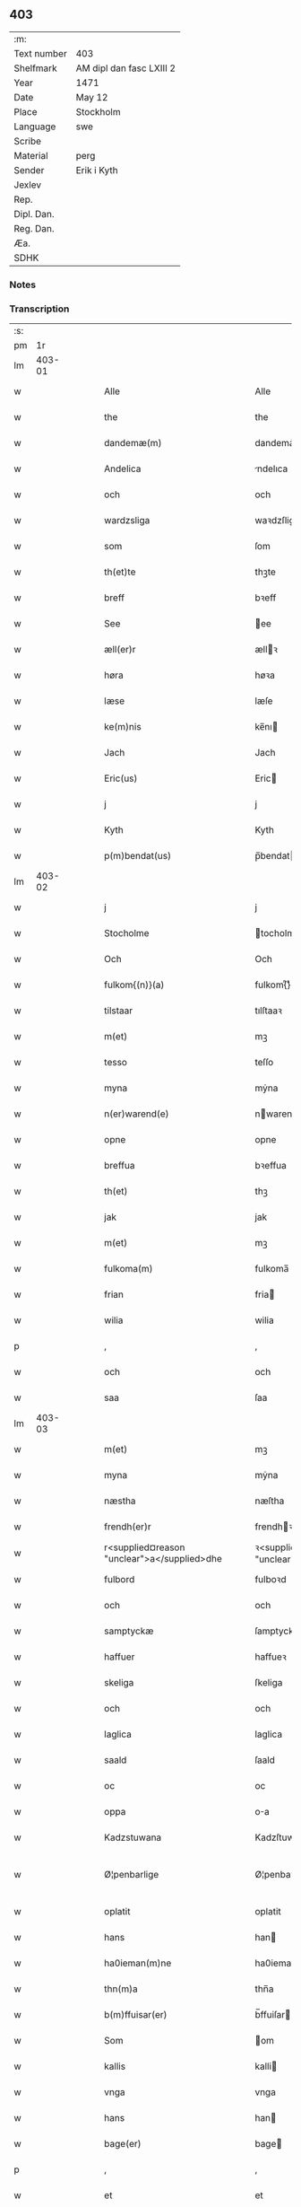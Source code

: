 ** 403
| :m:         |                          |
| Text number | 403                      |
| Shelfmark   | AM dipl dan fasc LXIII 2 |
| Year        | 1471                     |
| Date        | May 12                   |
| Place       | Stockholm                |
| Language    | swe                      |
| Scribe      |                          |
| Material    | perg                     |
| Sender      | Erik i Kyth              |
| Jexlev      |                          |
| Rep.        |                          |
| Dipl. Dan.  |                          |
| Reg. Dan.   |                          |
| Æa.         |                          |
| SDHK        |                          |

*** Notes


*** Transcription
| :s: |        |   |   |   |   |                                                      |                                                      |   |   |   |   |     |   |   |    |               |
| pm  |     1r |   |   |   |   |                                                      |                                                      |   |   |   |   |     |   |   |    |               |
| lm  | 403-01 |   |   |   |   |                                                      |                                                      |   |   |   |   |     |   |   |    |               |
| w   |        |   |   |   |   | Alle                                                 | Alle                                                 |   |   |   |   | swe |   |   |    |        403-01 |
| w   |        |   |   |   |   | the                                                  | the                                                  |   |   |   |   | swe |   |   |    |        403-01 |
| w   |        |   |   |   |   | dandemæ(m)                                           | dandemæ̅                                              |   |   |   |   | swe |   |   |    |        403-01 |
| w   |        |   |   |   |   | Andelica                                             | ndelıca                                             |   |   |   |   | swe |   |   |    |        403-01 |
| w   |        |   |   |   |   | och                                                  | och                                                  |   |   |   |   | swe |   |   |    |        403-01 |
| w   |        |   |   |   |   | wardzsliga                                           | waꝛdzſliga                                           |   |   |   |   | swe |   |   |    |        403-01 |
| w   |        |   |   |   |   | som                                                  | ſom                                                  |   |   |   |   | swe |   |   |    |        403-01 |
| w   |        |   |   |   |   | th(et)te                                             | thꝫte                                                |   |   |   |   | swe |   |   |    |        403-01 |
| w   |        |   |   |   |   | breff                                                | bꝛeff                                                |   |   |   |   | swe |   |   |    |        403-01 |
| w   |        |   |   |   |   | See                                                  | ee                                                  |   |   |   |   | swe |   |   |    |        403-01 |
| w   |        |   |   |   |   | æll(er)r                                             | ællꝛ                                                |   |   |   |   | swe |   |   |    |        403-01 |
| w   |        |   |   |   |   | høra                                                 | høꝛa                                                 |   |   |   |   | swe |   |   |    |        403-01 |
| w   |        |   |   |   |   | læse                                                 | læſe                                                 |   |   |   |   | swe |   |   |    |        403-01 |
| w   |        |   |   |   |   | ke(m)nis                                             | ke̅nı                                                |   |   |   |   | swe |   |   |    |        403-01 |
| w   |        |   |   |   |   | Jach                                                 | Jach                                                 |   |   |   |   | swe |   |   |    |        403-01 |
| w   |        |   |   |   |   | Eric(us)                                             | Eric                                                |   |   |   |   | swe |   |   |    |        403-01 |
| w   |        |   |   |   |   | j                                                    | j                                                    |   |   |   |   | swe |   |   |    |        403-01 |
| w   |        |   |   |   |   | Kyth                                                 | Kyth                                                 |   |   |   |   | swe |   |   |    |        403-01 |
| w   |        |   |   |   |   | p(m)bendat(us)                                       | p̅bendat                                             |   |   |   |   | swe |   |   |    |        403-01 |
| lm  | 403-02 |   |   |   |   |                                                      |                                                      |   |   |   |   |     |   |   |    |               |
| w   |        |   |   |   |   | j                                                    | j                                                    |   |   |   |   | swe |   |   |    |        403-02 |
| w   |        |   |   |   |   | Stocholme                                            | tocholme                                            |   |   |   |   | swe |   |   |    |        403-02 |
| w   |        |   |   |   |   | Och                                                  | Och                                                  |   |   |   |   | swe |   |   |    |        403-02 |
| w   |        |   |   |   |   | fulkom{(n)}(a)                                       | fulkom{ᷠ}ͣ                                             |   |   |   |   | swe |   |   |    |        403-02 |
| w   |        |   |   |   |   | tilstaar                                             | tılſtaaꝛ                                             |   |   |   |   | swe |   |   |    |        403-02 |
| w   |        |   |   |   |   | m(et)                                                | mꝫ                                                   |   |   |   |   | swe |   |   |    |        403-02 |
| w   |        |   |   |   |   | tesso                                                | teſſo                                                |   |   |   |   | swe |   |   |    |        403-02 |
| w   |        |   |   |   |   | myna                                                 | mẏna                                                 |   |   |   |   | swe |   |   |    |        403-02 |
| w   |        |   |   |   |   | n(er)warend(e)                                       | nwaren                                             |   |   |   |   | swe |   |   |    |        403-02 |
| w   |        |   |   |   |   | opne                                                 | opne                                                 |   |   |   |   | swe |   |   |    |        403-02 |
| w   |        |   |   |   |   | breffua                                              | bꝛeffua                                              |   |   |   |   | swe |   |   |    |        403-02 |
| w   |        |   |   |   |   | th(et)                                               | thꝫ                                                  |   |   |   |   | swe |   |   |    |        403-02 |
| w   |        |   |   |   |   | jak                                                  | jak                                                  |   |   |   |   | swe |   |   |    |        403-02 |
| w   |        |   |   |   |   | m(et)                                                | mꝫ                                                   |   |   |   |   | swe |   |   |    |        403-02 |
| w   |        |   |   |   |   | fulkoma(m)                                           | fulkoma̅                                              |   |   |   |   | swe |   |   |    |        403-02 |
| w   |        |   |   |   |   | frian                                                | fria                                                |   |   |   |   | swe |   |   |    |        403-02 |
| w   |        |   |   |   |   | wilia                                                | wilia                                                |   |   |   |   | swe |   |   |    |        403-02 |
| p   |        |   |   |   |   | ,                                                    | ,                                                    |   |   |   |   | swe |   |   |    |        403-02 |
| w   |        |   |   |   |   | och                                                  | och                                                  |   |   |   |   | swe |   |   |    |        403-02 |
| w   |        |   |   |   |   | saa                                                  | ſaa                                                  |   |   |   |   | swe |   |   |    |        403-02 |
| lm  | 403-03 |   |   |   |   |                                                      |                                                      |   |   |   |   |     |   |   |    |               |
| w   |        |   |   |   |   | m(et)                                                | mꝫ                                                   |   |   |   |   | swe |   |   |    |        403-03 |
| w   |        |   |   |   |   | myna                                                 | mẏna                                                 |   |   |   |   | swe |   |   |    |        403-03 |
| w   |        |   |   |   |   | næstha                                               | næſtha                                               |   |   |   |   | swe |   |   |    |        403-03 |
| w   |        |   |   |   |   | frendh(er)r                                          | frendhꝛ                                             |   |   |   |   | swe |   |   |    |        403-03 |
| w   |        |   |   |   |   | r<supplied¤reason "unclear">a</supplied>dhe          | ꝛ<supplied¤reason "unclear">a</supplied>dhe          |   |   |   |   | swe |   |   |    |        403-03 |
| w   |        |   |   |   |   | fulbord                                              | fulboꝛd                                              |   |   |   |   | swe |   |   |    |        403-03 |
| w   |        |   |   |   |   | och                                                  | och                                                  |   |   |   |   | swe |   |   |    |        403-03 |
| w   |        |   |   |   |   | samptyckæ                                            | ſamptyckæ                                            |   |   |   |   | swe |   |   |    |        403-03 |
| w   |        |   |   |   |   | haffuer                                              | haffueꝛ                                              |   |   |   |   | swe |   |   |    |        403-03 |
| w   |        |   |   |   |   | skeliga                                              | ſkeliga                                              |   |   |   |   | swe |   |   |    |        403-03 |
| w   |        |   |   |   |   | och                                                  | och                                                  |   |   |   |   | swe |   |   |    |        403-03 |
| w   |        |   |   |   |   | laglica                                              | laglica                                              |   |   |   |   | swe |   |   |    |        403-03 |
| w   |        |   |   |   |   | saald                                                | ſaald                                                |   |   |   |   | swe |   |   |    |        403-03 |
| w   |        |   |   |   |   | oc                                                   | oc                                                   |   |   |   |   | swe |   |   |    |        403-03 |
| w   |        |   |   |   |   | oppa                                                 | oa                                                  |   |   |   |   | swe |   |   |    |        403-03 |
| w   |        |   |   |   |   | Kadzstuwana                                          | Kadzſtuwana                                          |   |   |   |   | swe |   |   |    |        403-03 |
| w   |        |   |   |   |   | Ø¦penbarlige                                         | Ø¦penbaꝛlige                                         |   |   |   |   | swe |   |   |    | 403-03—403-04 |
| w   |        |   |   |   |   | oplatit                                              | oplatit                                              |   |   |   |   | swe |   |   |    |        403-04 |
| w   |        |   |   |   |   | hans                                                 | han                                                 |   |   |   |   | swe |   |   |    |        403-04 |
| w   |        |   |   |   |   | ha0ieman(m)ne                                        | ha0ieman̅ne                                           |   |   |   |   | swe |   |   |    |        403-04 |
| w   |        |   |   |   |   | thn(m)a                                              | thn̅a                                                 |   |   |   |   | swe |   |   |    |        403-04 |
| w   |        |   |   |   |   | b(m)ffuisar(er)                                      | b̅ffuiſar                                            |   |   |   |   | swe |   |   |    |        403-04 |
| w   |        |   |   |   |   | Som                                                  | om                                                  |   |   |   |   | swe |   |   |    |        403-04 |
| w   |        |   |   |   |   | kallis                                               | kalli                                               |   |   |   |   | swe |   |   |    |        403-04 |
| w   |        |   |   |   |   | vnga                                                 | vnga                                                 |   |   |   |   | swe |   |   |    |        403-04 |
| w   |        |   |   |   |   | hans                                                 | han                                                 |   |   |   |   | swe |   |   |    |        403-04 |
| w   |        |   |   |   |   | bage(er)                                             | bage                                                |   |   |   |   | swe |   |   |    |        403-04 |
| p   |        |   |   |   |   | ,                                                    | ,                                                    |   |   |   |   | swe |   |   |    |        403-04 |
| w   |        |   |   |   |   | et                                                   | et                                                   |   |   |   |   | swe |   |   |    |        403-04 |
| w   |        |   |   |   |   | mit                                                  | mit                                                  |   |   |   |   | swe |   |   |    |        403-04 |
| w   |        |   |   |   |   | stenhus                                              | ſtenhu                                              |   |   |   |   | swe |   |   |    |        403-04 |
| w   |        |   |   |   |   | m(et)                                                | mꝫ                                                   |   |   |   |   | swe |   |   |    |        403-04 |
| w   |        |   |   |   |   | twa                                                  | twa                                                  |   |   |   |   | swe |   |   |    |        403-04 |
| w   |        |   |   |   |   | kellare                                              | kellaꝛe                                              |   |   |   |   | swe |   |   |    |        403-04 |
| lm  | 403-05 |   |   |   |   |                                                      |                                                      |   |   |   |   |     |   |   |    |               |
| w   |        |   |   |   |   | th(er)r                                              | thꝛ                                                 |   |   |   |   | swe |   |   |    |        403-05 |
| w   |        |   |   |   |   | opvndh(er)r                                          | opvndhꝛ                                             |   |   |   |   | swe |   |   |    |        403-05 |
| w   |        |   |   |   |   | moch                                                 | moch                                                 |   |   |   |   | swe |   |   |    |        403-05 |
| w   |        |   |   |   |   | ena                                                  | ena                                                  |   |   |   |   | swe |   |   |    |        403-05 |
| w   |        |   |   |   |   | gadebodh                                             | gadebodh                                             |   |   |   |   | swe |   |   |    |        403-05 |
| w   |        |   |   |   |   | wedh                                                 | wedh                                                 |   |   |   |   | swe |   |   |    |        403-05 |
| w   |        |   |   |   |   | gawona                                               | gawona                                               |   |   |   |   | swe |   |   |    |        403-05 |
| p   |        |   |   |   |   | .                                                    | .                                                    |   |   |   |   | swe |   |   |    |        403-05 |
| w   |        |   |   |   |   | oc                                                   | oc                                                   |   |   |   |   | swe |   |   |    |        403-05 |
| w   |        |   |   |   |   | ena                                                  | ena                                                  |   |   |   |   | swe |   |   |    |        403-05 |
| w   |        |   |   |   |   | boodh                                                | boodh                                                |   |   |   |   | swe |   |   |    |        403-05 |
| w   |        |   |   |   |   | nidh(er)r                                            | nidhꝛ                                               |   |   |   |   | swe |   |   |    |        403-05 |
| w   |        |   |   |   |   | i                                                    | i                                                    |   |   |   |   | swe |   |   |    |        403-05 |
| w   |        |   |   |   |   | grendan                                              | grenda                                              |   |   |   |   | swe |   |   |    |        403-05 |
| p   |        |   |   |   |   | .                                                    | .                                                    |   |   |   |   | swe |   |   |    |        403-05 |
| w   |        |   |   |   |   | oc                                                   | oc                                                   |   |   |   |   | swe |   |   |    |        403-05 |
| w   |        |   |   |   |   | th(er)r                                              | thꝛ                                                 |   |   |   |   | swe |   |   |    |        403-05 |
| w   |        |   |   |   |   | m(et)                                                | mꝫ                                                   |   |   |   |   | swe |   |   |    |        403-05 |
| w   |        |   |   |   |   | walfftit                                             | walfftit                                             |   |   |   |   | swe |   |   |    |        403-05 |
| w   |        |   |   |   |   | offuar                                               | offuaꝛ                                               |   |   |   |   | swe |   |   |    |        403-05 |
| w   |        |   |   |   |   | grendan                                              | grenda                                              |   |   |   |   | swe |   |   |    |        403-05 |
| w   |        |   |   |   |   | gaar                                                 | gaaꝛ                                                 |   |   |   |   | swe |   |   |    |        403-05 |
| lm  | 403-06 |   |   |   |   |                                                      |                                                      |   |   |   |   |     |   |   |    |               |
| w   |        |   |   |   |   | th(et)e                                              | thꝫe                                                 |   |   |   |   | swe |   |   |    |        403-06 |
| w   |        |   |   |   |   | alt                                                  | alt                                                  |   |   |   |   | swe |   |   |    |        403-06 |
| w   |        |   |   |   |   | sam(m)e                                              | ſam̅e                                                 |   |   |   |   | swe |   |   |    |        403-06 |
| w   |        |   |   |   |   | m(et)                                                | mꝫ                                                   |   |   |   |   | swe |   |   |    |        403-06 |
| w   |        |   |   |   |   | lengdan                                              | lengda                                              |   |   |   |   | swe |   |   |    |        403-06 |
| w   |        |   |   |   |   | och                                                  | och                                                  |   |   |   |   | swe |   |   |    |        403-06 |
| w   |        |   |   |   |   | bredlægin                                            | bredlægi                                            |   |   |   |   | swe |   |   |    |        403-06 |
| w   |        |   |   |   |   | saa                                                  | ſaa                                                  |   |   |   |   | swe |   |   |    |        403-06 |
| w   |        |   |   |   |   | høght                                                | høght                                                |   |   |   |   | swe |   |   |    |        403-06 |
| w   |        |   |   |   |   | th(et)                                               | thꝫ                                                  |   |   |   |   | swe |   |   |    |        403-06 |
| w   |        |   |   |   |   | nw                                                   | nw                                                   |   |   |   |   | swe |   |   |    |        403-06 |
| w   |        |   |   |   |   | ær                                                   | æꝛ                                                   |   |   |   |   | swe |   |   |    |        403-06 |
| w   |        |   |   |   |   | vpniwr(t)                                            | vpnıwꝛͭ                                               |   |   |   |   | swe |   |   |    |        403-06 |
| w   |        |   |   |   |   | frij                                                 | frij                                                 |   |   |   |   | swe |   |   |    |        403-06 |
| w   |        |   |   |   |   | oc                                                   | oc                                                   |   |   |   |   | swe |   |   |    |        403-06 |
| w   |        |   |   |   |   | quit                                                 | quit                                                 |   |   |   |   | swe |   |   |    |        403-06 |
| w   |        |   |   |   |   | for                                                  | foꝛ                                                  |   |   |   |   | swe |   |   |    |        403-06 |
| w   |        |   |   |   |   | twohundrade                                          | twohundꝛade                                          |   |   |   |   | swe |   |   |    |        403-06 |
| w   |        |   |   |   |   | mark                                                 | maꝛk                                                 |   |   |   |   | swe |   |   |    |        403-06 |
| w   |        |   |   |   |   | reda                                                 | ꝛeda                                                 |   |   |   |   | swe |   |   |    |        403-06 |
| w   |        |   |   |   |   | pe¦ni(m)ga                                           | pe¦ni̅ga                                              |   |   |   |   | swe |   |   |    | 403-06—403-07 |
| w   |        |   |   |   |   | som                                                  | ſo                                                  |   |   |   |   | swe |   |   |    |        403-07 |
| w   |        |   |   |   |   | nw                                                   | nw                                                   |   |   |   |   | swe |   |   |    |        403-07 |
| w   |        |   |   |   |   | genga                                                | genga                                                |   |   |   |   | swe |   |   |    |        403-07 |
| w   |        |   |   |   |   | oc                                                   | oc                                                   |   |   |   |   | swe |   |   |    |        403-07 |
| w   |        |   |   |   |   | gæfft                                                | gæfft                                                |   |   |   |   | swe |   |   |    |        403-07 |
| w   |        |   |   |   |   | ær(er)                                               | æꝛ                                                  |   |   |   |   | swe |   |   |    |        403-07 |
| w   |        |   |   |   |   | offuar                                               | offuaꝛ                                               |   |   |   |   | swe |   |   |    |        403-07 |
| w   |        |   |   |   |   | alt                                                  | alt                                                  |   |   |   |   | swe |   |   |    |        403-07 |
| w   |        |   |   |   |   | vplandh                                              | vplandh                                              |   |   |   |   | swe |   |   |    |        403-07 |
| p   |        |   |   |   |   | ,                                                    | ,                                                    |   |   |   |   | swe |   |   |    |        403-07 |
| w   |        |   |   |   |   | huilka(m)                                            | huilka̅                                               |   |   |   |   | swe |   |   |    |        403-07 |
| w   |        |   |   |   |   | for(n)(a)                                            | foꝛᷠͣ                                                  |   |   |   |   | swe |   |   |    |        403-07 |
| w   |        |   |   |   |   | peni(m)ga                                            | peni̅ga                                               |   |   |   |   | swe |   |   |    |        403-07 |
| w   |        |   |   |   |   | saa(m)                                               | ſaa̅                                                  |   |   |   |   | swe |   |   |    |        403-07 |
| w   |        |   |   |   |   | jach                                                 | ȷach                                                 |   |   |   |   | swe |   |   |    |        403-07 |
| w   |        |   |   |   |   | for(d)(e)                                            | foꝛͩͤ                                                  |   |   |   |   | swe |   |   |    |        403-07 |
| w   |        |   |   |   |   | Eric(us)                                             | Eric                                                |   |   |   |   | swe |   |   |    |        403-07 |
| w   |        |   |   |   |   | ke(m)nis                                             | ke̅ni                                                |   |   |   |   | swe |   |   |    |        403-07 |
| w   |        |   |   |   |   | mik                                                  | mik                                                  |   |   |   |   | swe |   |   |    |        403-07 |
| w   |        |   |   |   |   | haffwa                                               | haffwa                                               |   |   |   |   | swe |   |   |    |        403-07 |
| lm  | 403-08 |   |   |   |   |                                                      |                                                      |   |   |   |   |     |   |   |    |               |
| w   |        |   |   |   |   | kærliga                                              | kæꝛlıga                                              |   |   |   |   | swe |   |   |    |        403-08 |
| w   |        |   |   |   |   | a(m)nam(et)                                          | a̅namꝫ                                                |   |   |   |   | swe |   |   |    |        403-08 |
| w   |        |   |   |   |   | vpburit                                              | vpburit                                              |   |   |   |   | swe |   |   |    |        403-08 |
| w   |        |   |   |   |   | och                                                  | och                                                  |   |   |   |   | swe |   |   |    |        403-08 |
| w   |        |   |   |   |   | vntfang(t)                                           | vntfangͭ                                              |   |   |   |   | swe |   |   |    |        403-08 |
| w   |        |   |   |   |   | alle                                                 | alle                                                 |   |   |   |   | swe |   |   |    |        403-08 |
| w   |        |   |   |   |   | redalica                                             | ꝛedalica                                             |   |   |   |   | swe |   |   |    |        403-08 |
| w   |        |   |   |   |   | vdj                                                  | vdj                                                  |   |   |   |   | swe |   |   |    |        403-08 |
| w   |        |   |   |   |   | ena                                                  | ena                                                  |   |   |   |   | swe |   |   |    |        403-08 |
| w   |        |   |   |   |   | fulla                                                | fulla                                                |   |   |   |   | swe |   |   |    |        403-08 |
| w   |        |   |   |   |   | su(m)ma                                              | ſu̅ma                                                 |   |   |   |   | swe |   |   |    |        403-08 |
| w   |        |   |   |   |   | till                                                 | tıll                                                 |   |   |   |   | swe |   |   |    |        403-08 |
| w   |        |   |   |   |   | fulla                                                | fulla                                                |   |   |   |   | swe |   |   | =  |        403-08 |
| w   |        |   |   |   |   | tall                                                 | tall                                                 |   |   |   |   | swe |   |   | == |        403-08 |
| w   |        |   |   |   |   | oc                                                   | oc                                                   |   |   |   |   | swe |   |   |    |        403-08 |
| w   |        |   |   |   |   | fulla                                                | fulla                                                |   |   |   |   | swe |   |   |    |        403-08 |
| w   |        |   |   |   |   | nøgia                                                | nøgia                                                |   |   |   |   | swe |   |   |    |        403-08 |
| w   |        |   |   |   |   | saa                                                  | ſaa                                                  |   |   |   |   | swe |   |   |    |        403-08 |
| w   |        |   |   |   |   | th(et)                                               | thꝫ                                                  |   |   |   |   | swe |   |   |    |        403-08 |
| w   |        |   |   |   |   | jak                                                  | jak                                                  |   |   |   |   | swe |   |   |    |        403-08 |
| lm  | 403-09 |   |   |   |   |                                                      |                                                      |   |   |   |   |     |   |   |    |               |
| w   |        |   |   |   |   | thackar                                              | thackaꝛ                                              |   |   |   |   | swe |   |   |    |        403-09 |
| w   |        |   |   |   |   | for(d)(e)                                            | foꝛͩͤ                                                  |   |   |   |   | swe |   |   |    |        403-09 |
| w   |        |   |   |   |   | vnge                                                 | vnge                                                 |   |   |   |   | swe |   |   |    |        403-09 |
| w   |        |   |   |   |   | hans                                                 | han                                                 |   |   |   |   | swe |   |   |    |        403-09 |
| w   |        |   |   |   |   | bake(er)e                                            | bakee                                               |   |   |   |   | swe |   |   |    |        403-09 |
| w   |        |   |   |   |   | for                                                  | foꝛ                                                  |   |   |   |   | swe |   |   |    |        403-09 |
| w   |        |   |   |   |   | goda                                                 | goda                                                 |   |   |   |   | swe |   |   |    |        403-09 |
| w   |        |   |   |   |   | betalinga                                            | betalinga                                            |   |   |   |   | swe |   |   |    |        403-09 |
| w   |        |   |   |   |   | Thy                                                  | Thy                                                  |   |   |   |   | swe |   |   |    |        403-09 |
| w   |        |   |   |   |   | affhendhar                                           | affhendhaꝛ                                           |   |   |   |   | swe |   |   |    |        403-09 |
| w   |        |   |   |   |   | jach                                                 | jach                                                 |   |   |   |   | swe |   |   |    |        403-09 |
| w   |        |   |   |   |   | mik                                                  | mik                                                  |   |   |   |   | swe |   |   |    |        403-09 |
| w   |        |   |   |   |   | oc                                                   | oc                                                   |   |   |   |   | swe |   |   |    |        403-09 |
| w   |        |   |   |   |   | myno(m)                                              | myno̅                                                 |   |   |   |   | swe |   |   |    |        403-09 |
| w   |        |   |   |   |   | arffu(m)o(m)                                         | aꝛffu̅o̅                                               |   |   |   |   | swe |   |   |    |        403-09 |
| w   |        |   |   |   |   | for(d)(e)                                            | foꝛͩͤ                                                  |   |   |   |   | swe |   |   |    |        403-09 |
| w   |        |   |   |   |   | stenhus                                              | ſtenhu                                              |   |   |   |   | swe |   |   |    |        403-09 |
| w   |        |   |   |   |   | saa                                                  | ſaa                                                  |   |   |   |   | swe |   |   |    |        403-09 |
| w   |        |   |   |   |   | høgt                                                 | høgt                                                 |   |   |   |   | swe |   |   |    |        403-09 |
| lm  | 403-10 |   |   |   |   |                                                      |                                                      |   |   |   |   |     |   |   |    |               |
| w   |        |   |   |   |   | th(et)                                               | thꝫ                                                  |   |   |   |   | swe |   |   |    |        403-10 |
| w   |        |   |   |   |   | nw                                                   | nw                                                   |   |   |   |   | swe |   |   |    |        403-10 |
| w   |        |   |   |   |   | ær                                                   | æꝛ                                                   |   |   |   |   | swe |   |   |    |        403-10 |
| w   |        |   |   |   |   | opmwr(t)                                             | opmwrͭ                                                |   |   |   |   | swe |   |   |    |        403-10 |
| p   |        |   |   |   |   | .                                                    | .                                                    |   |   |   |   | swe |   |   |    |        403-10 |
| w   |        |   |   |   |   | m(et)                                                | mꝫ                                                   |   |   |   |   | swe |   |   |    |        403-10 |
| w   |        |   |   |   |   | the                                                  | the                                                  |   |   |   |   | swe |   |   |    |        403-10 |
| w   |        |   |   |   |   | twa                                                  | twa                                                  |   |   |   |   | swe |   |   |    |        403-10 |
| w   |        |   |   |   |   | kellar(er)                                           | kellaꝛ                                              |   |   |   |   | swe |   |   |    |        403-10 |
| w   |        |   |   |   |   | oc                                                   | oc                                                   |   |   |   |   | swe |   |   |    |        403-10 |
| w   |        |   |   |   |   | twa                                                  | twa                                                  |   |   |   |   | swe |   |   |    |        403-10 |
| w   |        |   |   |   |   | bodh(er)r                                            | bodhꝛ                                               |   |   |   |   | swe |   |   |    |        403-10 |
| w   |        |   |   |   |   | oc                                                   | oc                                                   |   |   |   |   | swe |   |   |    |        403-10 |
| w   |        |   |   |   |   | m(et)                                                | mꝫ                                                   |   |   |   |   | swe |   |   |    |        403-10 |
| w   |        |   |   |   |   | walftet                                              | walftet                                              |   |   |   |   | swe |   |   |    |        403-10 |
| w   |        |   |   |   |   | offu(er)                                             | offu                                                |   |   |   |   | swe |   |   |    |        403-10 |
| w   |        |   |   |   |   | grenda(m)                                            | gꝛenda̅                                               |   |   |   |   | swe |   |   |    |        403-10 |
| w   |        |   |   |   |   | Och                                                  | Och                                                  |   |   |   |   | swe |   |   |    |        403-10 |
| w   |        |   |   |   |   | tilegnar                                             | tılegnaꝛ                                             |   |   |   |   | swe |   |   |    |        403-10 |
| w   |        |   |   |   |   | th(et)(ra)                                           | thꝫᷓ                                                  |   |   |   |   | swe |   |   |    |        403-10 |
| w   |        |   |   |   |   | alt                                                  | alt                                                  |   |   |   |   | swe |   |   |    |        403-10 |
| w   |        |   |   |   |   | sam(m)e                                              | ſam̅e                                                 |   |   |   |   | swe |   |   |    |        403-10 |
| w   |        |   |   |   |   | for(d)(e)                                            | foꝛͩͤ                                                  |   |   |   |   | swe |   |   |    |        403-10 |
| w   |        |   |   |   |   | Vn¦ga                                                | Vn¦ga                                                |   |   |   |   | swe |   |   |    | 403-10—403-11 |
| w   |        |   |   |   |   | hans                                                 | han                                                 |   |   |   |   | swe |   |   |    |        403-11 |
| w   |        |   |   |   |   | bager(er)                                            | bageꝛ                                               |   |   |   |   | swe |   |   |    |        403-11 |
| w   |        |   |   |   |   | oc                                                   | oc                                                   |   |   |   |   | swe |   |   |    |        403-11 |
| w   |        |   |   |   |   | hans                                                 | han                                                 |   |   |   |   | swe |   |   |    |        403-11 |
| w   |        |   |   |   |   | arffuo(m)                                            | aꝛffuo̅                                               |   |   |   |   | swe |   |   |    |        403-11 |
| w   |        |   |   |   |   | frij                                                 | frij                                                 |   |   |   |   | swe |   |   |    |        403-11 |
| w   |        |   |   |   |   | quit                                                 | quit                                                 |   |   |   |   | swe |   |   |    |        403-11 |
| w   |        |   |   |   |   | ohindrat                                             | ohindꝛat                                             |   |   |   |   | swe |   |   |    |        403-11 |
| w   |        |   |   |   |   | oc                                                   | oc                                                   |   |   |   |   | swe |   |   |    |        403-11 |
| w   |        |   |   |   |   | oquald                                               | oquald                                               |   |   |   |   | swe |   |   |    |        403-11 |
| w   |        |   |   |   |   | efft(er)                                             | efft                                                |   |   |   |   | swe |   |   |    |        403-11 |
| w   |        |   |   |   |   | thn(m)e                                              | thn̅e                                                 |   |   |   |   | swe |   |   |    |        403-11 |
| w   |        |   |   |   |   | dagh                                                 | dagh                                                 |   |   |   |   | swe |   |   |    |        403-11 |
| p   |        |   |   |   |   | .                                                    | .                                                    |   |   |   |   | swe |   |   |    |        403-11 |
| w   |        |   |   |   |   | aff                                                  | aff                                                  |   |   |   |   | swe |   |   |    |        403-11 |
| w   |        |   |   |   |   | nog(er)                                              | nog                                                 |   |   |   |   | swe |   |   |    |        403-11 |
| w   |        |   |   |   |   | ma(m)                                                | ma̅                                                   |   |   |   |   | swe |   |   |    |        403-11 |
| w   |        |   |   |   |   | ell(er)r                                             | ellr                                                |   |   |   |   | swe |   |   |    |        403-11 |
| w   |        |   |   |   |   | qwi(m)no                                             | qwi̅no                                                |   |   |   |   | swe |   |   |    |        403-11 |
| p   |        |   |   |   |   | .                                                    | .                                                    |   |   |   |   | swe |   |   |    |        403-11 |
| w   |        |   |   |   |   | m(et)                                                | mꝫ                                                   |   |   |   |   | swe |   |   |    |        403-11 |
| w   |        |   |   |   |   | nog(ra)hande                                         | nogᷓhande                                             |   |   |   |   | swe |   |   |    |        403-11 |
| lm  | 403-12 |   |   |   |   |                                                      |                                                      |   |   |   |   |     |   |   |    |               |
| w   |        |   |   |   |   | lagh                                                 | lagh                                                 |   |   |   |   | swe |   |   |    |        403-12 |
| w   |        |   |   |   |   | ell(er)r                                             | ellꝛ                                                |   |   |   |   | swe |   |   |    |        403-12 |
| w   |        |   |   |   |   | r(er)th                                              | ꝛth                                                 |   |   |   |   | swe |   |   |    |        403-12 |
| w   |        |   |   |   |   | Efft(er)                                             | Efft                                                |   |   |   |   | swe |   |   |    |        403-12 |
| w   |        |   |   |   |   | thy                                                  | thy                                                  |   |   |   |   | swe |   |   |    |        403-12 |
| w   |        |   |   |   |   | at                                                   | at                                                   |   |   |   |   | swe |   |   |    |        403-12 |
| w   |        |   |   |   |   | th(et)                                               | thꝫ                                                  |   |   |   |   | swe |   |   |    |        403-12 |
| w   |        |   |   |   |   | ær                                                   | æꝛ                                                   |   |   |   |   | swe |   |   |    |        403-12 |
| w   |        |   |   |   |   | opa                                                  | opa                                                  |   |   |   |   | swe |   |   |    |        403-12 |
| w   |        |   |   |   |   | Kadz(n)(a)                                           | Kadzᷠͣ                                                 |   |   |   |   | swe |   |   |    |        403-12 |
| w   |        |   |   |   |   | vpbudin                                              | vpbudi                                              |   |   |   |   | swe |   |   |    |        403-12 |
| w   |        |   |   |   |   | oc                                                   | oc                                                   |   |   |   |   | swe |   |   |    |        403-12 |
| w   |        |   |   |   |   | laghfølgt                                            | laghfølgt                                            |   |   |   |   | swe |   |   |    |        403-12 |
| w   |        |   |   |   |   | som                                                  | ſo                                                  |   |   |   |   | swe |   |   |    |        403-12 |
| w   |        |   |   |   |   | stadzlagh                                            | ſtadzlagh                                            |   |   |   |   | swe |   |   |    |        403-12 |
| w   |        |   |   |   |   | vtuisar                                              | vtuiſaꝛ                                              |   |   |   |   | swe |   |   |    |        403-12 |
| p   |        |   |   |   |   | ,                                                    | ,                                                    |   |   |   |   | swe |   |   |    |        403-12 |
| w   |        |   |   |   |   | h(er)r                                               | hꝛ                                                  |   |   |   |   | swe |   |   |    |        403-12 |
| w   |        |   |   |   |   | om                                                   | o                                                   |   |   |   |   | swe |   |   |    |        403-12 |
| w   |        |   |   |   |   | till                                                 | till                                                 |   |   |   |   | swe |   |   |    |        403-12 |
| w   |        |   |   |   |   | yt(ra)mera                                           | ytᷓmeꝛa                                               |   |   |   |   | swe |   |   |    |        403-12 |
| lm  | 403-13 |   |   |   |   |                                                      |                                                      |   |   |   |   |     |   |   |    |               |
| w   |        |   |   |   |   | vissa                                                | viſſa                                                |   |   |   |   | swe |   |   |    |        403-13 |
| w   |        |   |   |   |   | bæthra                                               | bæthꝛa                                               |   |   |   |   | swe |   |   |    |        403-13 |
| w   |        |   |   |   |   | fast(er)r                                            | faſtꝛ                                               |   |   |   |   | swe |   |   |    |        403-13 |
| w   |        |   |   |   |   | skææll                                               | ſkææll                                               |   |   |   |   | swe |   |   |    |        403-13 |
| w   |        |   |   |   |   | oc                                                   | oc                                                   |   |   |   |   | swe |   |   |    |        403-13 |
| w   |        |   |   |   |   | høgra                                                | høgra                                                |   |   |   |   | swe |   |   |    |        403-13 |
| w   |        |   |   |   |   | forwaringa                                           | foꝛwaringa                                           |   |   |   |   | swe |   |   |    |        403-13 |
| w   |        |   |   |   |   | haffu(er)                                            | haffu                                               |   |   |   |   | swe |   |   |    |        403-13 |
| w   |        |   |   |   |   | jach                                                 | ȷach                                                 |   |   |   |   | swe |   |   |    |        403-13 |
| w   |        |   |   |   |   | for(d)(e)                                            | foꝛͩͤ                                                  |   |   |   |   | swe |   |   |    |        403-13 |
| w   |        |   |   |   |   | Eric(us)                                             | Eric                                                |   |   |   |   | swe |   |   |    |        403-13 |
| w   |        |   |   |   |   | i                                                    | i                                                    |   |   |   |   | swe |   |   |    |        403-13 |
| w   |        |   |   |   |   | Kyth                                                 | Kyth                                                 |   |   |   |   | swe |   |   |    |        403-13 |
| w   |        |   |   |   |   | mit                                                  | mit                                                  |   |   |   |   | swe |   |   |    |        403-13 |
| w   |        |   |   |   |   | egat                                                 | egat                                                 |   |   |   |   | swe |   |   |    |        403-13 |
| w   |        |   |   |   |   | Jncigla                                              | Jncigla                                              |   |   |   |   | swe |   |   |    |        403-13 |
| w   |        |   |   |   |   | m(et)                                                | mꝫ                                                   |   |   |   |   | swe |   |   |    |        403-13 |
| w   |        |   |   |   |   | wilia                                                | wilia                                                |   |   |   |   | swe |   |   |    |        403-13 |
| w   |        |   |   |   |   | och                                                  | och                                                  |   |   |   |   | swe |   |   |    |        403-13 |
| lm  | 403-14 |   |   |   |   |                                                      |                                                      |   |   |   |   |     |   |   |    |               |
| w   |        |   |   |   |   | vndzskapp                                            | vndzſka                                             |   |   |   |   | swe |   |   |    |        403-14 |
| w   |        |   |   |   |   | vith(er)rlige                                        | vithꝛlige                                           |   |   |   |   | swe |   |   |    |        403-14 |
| w   |        |   |   |   |   | hengt                                                | hengt                                                |   |   |   |   | swe |   |   |    |        403-14 |
| w   |        |   |   |   |   | for                                                  | foꝛ                                                  |   |   |   |   | swe |   |   |    |        403-14 |
| w   |        |   |   |   |   | th(et)te                                             | thꝫte                                                |   |   |   |   | swe |   |   |    |        403-14 |
| w   |        |   |   |   |   | mit                                                  | mit                                                  |   |   |   |   | swe |   |   |    |        403-14 |
| w   |        |   |   |   |   | opit                                                 | opit                                                 |   |   |   |   | swe |   |   |    |        403-14 |
| w   |        |   |   |   |   | b(m)ff                                               | b̅ff                                                  |   |   |   |   | swe |   |   |    |        403-14 |
| w   |        |   |   |   |   | Th(er)r                                              | Thꝛ                                                 |   |   |   |   | swe |   |   |    |        403-14 |
| w   |        |   |   |   |   | till                                                 | till                                                 |   |   |   |   | swe |   |   |    |        403-14 |
| w   |        |   |   |   |   | haffuer                                              | haffueꝛ                                              |   |   |   |   | swe |   |   |    |        403-14 |
| w   |        |   |   |   |   | jak                                                  | jak                                                  |   |   |   |   | swe |   |   |    |        403-14 |
| w   |        |   |   |   |   | k(m)liga                                             | k̅lıga                                                |   |   |   |   | swe |   |   |    |        403-14 |
| w   |        |   |   |   |   | bidhat                                               | bıdhat                                               |   |   |   |   | swe |   |   |    |        403-14 |
| w   |        |   |   |   |   | oc                                                   | oc                                                   |   |   |   |   | swe |   |   |    |        403-14 |
| w   |        |   |   |   |   | bidh(er)r                                            | bidhꝛ                                               |   |   |   |   | swe |   |   |    |        403-14 |
| w   |        |   |   |   |   | ærlige                                               | æꝛlıge                                               |   |   |   |   | swe |   |   |    |        403-14 |
| w   |        |   |   |   |   | me(m)                                                | me̅                                                   |   |   |   |   | swe |   |   |    |        403-14 |
| w   |        |   |   |   |   | so(m)                                                | ſo̅                                                   |   |   |   |   | swe |   |   |    |        403-14 |
| lm  | 403-15 |   |   |   |   |                                                      |                                                      |   |   |   |   |     |   |   |    |               |
| w   |        |   |   |   |   | offuer                                               | offueꝛ                                               |   |   |   |   | swe |   |   |    |        403-15 |
| w   |        |   |   |   |   | th(et)te                                             | thꝫte                                                |   |   |   |   | swe |   |   |    |        403-15 |
| w   |        |   |   |   |   | sama                                                 | ſama                                                 |   |   |   |   | swe |   |   |    |        403-15 |
| w   |        |   |   |   |   | køpet                                                | køpet                                                |   |   |   |   | swe |   |   |    |        403-15 |
| w   |        |   |   |   |   | wa(er)                                               | wa                                                  |   |   |   |   | swe |   |   |    |        403-15 |
| w   |        |   |   |   |   | swa                                                  | ſwa                                                  |   |   |   |   | swe |   |   |    |        403-15 |
| w   |        |   |   |   |   | som                                                  | ſo                                                  |   |   |   |   | swe |   |   |    |        403-15 |
| w   |        |   |   |   |   | ær(er)                                               | æꝛ                                                  |   |   |   |   | swe |   |   |    |        403-15 |
| w   |        |   |   |   |   | hans                                                 | han                                                 |   |   |   |   | swe |   |   |    |        403-15 |
| w   |        |   |   |   |   | degen(er)                                            | degen                                               |   |   |   |   | swe |   |   |    |        403-15 |
| w   |        |   |   |   |   | raghma(m)                                            | raghma̅                                               |   |   |   |   | swe |   |   |    |        403-15 |
| w   |        |   |   |   |   | j                                                    | ȷ                                                    |   |   |   |   | swe |   |   |    |        403-15 |
| w   |        |   |   |   |   | stocholm(m)                                          | ſtocholm̅                                             |   |   |   |   | swe |   |   |    |        403-15 |
| p   |        |   |   |   |   | .                                                    | .                                                    |   |   |   |   | swe |   |   |    |        403-15 |
| w   |        |   |   |   |   | niels                                                | niel                                                |   |   |   |   | swe |   |   |    |        403-15 |
| w   |        |   |   |   |   | pederss(øn)                                          | pedeꝛſ                                              |   |   |   |   | swe |   |   |    |        403-15 |
| p   |        |   |   |   |   | .                                                    | .                                                    |   |   |   |   | swe |   |   |    |        403-15 |
| w   |        |   |   |   |   | Anders                                               | Andeꝛ                                               |   |   |   |   | swe |   |   |    |        403-15 |
| w   |        |   |   |   |   | Diækn                                                | Diæk                                                |   |   |   |   | swe |   |   |    |        403-15 |
| w   |        |   |   |   |   | thielffua                                            | thielffua                                            |   |   |   |   | swe |   |   |    |        403-15 |
| lm  | 403-16 |   |   |   |   |                                                      |                                                      |   |   |   |   |     |   |   |    |               |
| w   |        |   |   |   |   | østanss(øn)                                          | østanſ                                              |   |   |   |   | swe |   |   |    |        403-16 |
| w   |        |   |   |   |   | och                                                  | och                                                  |   |   |   |   | swe |   |   |    |        403-16 |
| w   |        |   |   |   |   | thomas                                               | thoma                                               |   |   |   |   | swe |   |   |    |        403-16 |
| w   |        |   |   |   |   | laurenss(øn)                                         | laurenſ                                             |   |   |   |   | swe |   |   |    |        403-16 |
| w   |        |   |   |   |   | borger(er)                                           | boꝛger                                              |   |   |   |   | swe |   |   |    |        403-16 |
| w   |        |   |   |   |   | th(er)r                                              | thꝛ                                                 |   |   |   |   | swe |   |   |    |        403-16 |
| w   |        |   |   |   |   | samastadz                                            | ſamaſtadz                                            |   |   |   |   | swe |   |   |    |        403-16 |
| w   |        |   |   |   |   | om                                                   | o                                                   |   |   |   |   | swe |   |   |    |        403-16 |
| w   |        |   |   |   |   | ther(er)                                             | theꝛ                                                |   |   |   |   | swe |   |   |    |        403-16 |
| w   |        |   |   |   |   | jnciglæ                                              | jnciglæ                                              |   |   |   |   | swe |   |   |    |        403-16 |
| w   |        |   |   |   |   | h(er)r                                               | hꝛ                                                  |   |   |   |   | swe |   |   |    |        403-16 |
| w   |        |   |   |   |   | m(et)                                                | mꝫ                                                   |   |   |   |   | swe |   |   |    |        403-16 |
| w   |        |   |   |   |   | fore                                                 | foꝛe                                                 |   |   |   |   | swe |   |   |    |        403-16 |
| w   |        |   |   |   |   | 00000<supplied¤reason "unclear">d</supplied>nesbyrdh | 00000<supplied¤reason "unclear">d</supplied>neſbyꝛdh |   |   |   |   | swe |   |   |    |        403-16 |
| w   |        |   |   |   |   | Datu(m)                                              | Datu̅                                                 |   |   |   |   | swe |   |   |    |        403-16 |
| w   |        |   |   |   |   | Holmis                                               | Holmi                                               |   |   |   |   | swe |   |   |    |        403-16 |
| lm  | 403-17 |   |   |   |   |                                                      |                                                      |   |   |   |   |     |   |   |    |               |
| w   |        |   |   |   |   | fia                                                  | fıa                                                  |   |   |   |   | swe |   |   |    |        403-17 |
| w   |        |   |   |   |   | scda(m)                                              | ſcda̅                                                 |   |   |   |   | swe |   |   |    |        403-17 |
| w   |        |   |   |   |   | p(us)                                                | pꝰ                                                   |   |   |   |   | swe |   |   |    |        403-17 |
| w   |        |   |   |   |   | dni(m)ca(et)                                         | dni̅caꝫ                                               |   |   |   |   | swe |   |   |    |        403-17 |
| w   |        |   |   |   |   | Cantate                                              | Cantate                                              |   |   |   |   | swe |   |   |    |        403-17 |
| w   |        |   |   |   |   | 00s                                                  | 00                                                  |   |   |   |   | swe |   |   |    |        403-17 |
| w   |        |   |   |   |   | (et cetera)                                          | ⁊cᷓ                                                   |   |   |   |   | swe |   |   |    |        403-17 |
| w   |        |   |   |   |   | lxxprimo                                             | lxxpꝛimo                                             |   |   |   |   | swe |   |   |    |        403-17 |
| w   |        |   |   |   |   | It(is)                                               | Itꝭ                                                  |   |   |   |   | swe |   |   |    |        403-17 |
| w   |        |   |   |   |   | same                                                 | ſame                                                 |   |   |   |   | swe |   |   |    |        403-17 |
| w   |        |   |   |   |   | hus                                                  | hus                                                  |   |   |   |   | swe |   |   |    |        403-17 |
| w   |        |   |   |   |   | ær                                                   | æꝛ                                                   |   |   |   |   | swe |   |   |    |        403-17 |
| w   |        |   |   |   |   | belægin                                              | belægı                                              |   |   |   |   | swe |   |   |    |        403-17 |
| w   |        |   |   |   |   | w0000000r                                            | w0000000ꝛ                                            |   |   |   |   | swe |   |   |    |        403-17 |
| w   |        |   |   |   |   | norda(m)                                             | noꝛda̅                                                |   |   |   |   | swe |   |   |    |        403-17 |
| w   |        |   |   |   |   | vidh(er)r                                            | vıdhꝛ                                               |   |   |   |   | swe |   |   |    |        403-17 |
| w   |        |   |   |   |   | hans                                                 | hans                                                 |   |   |   |   | swe |   |   |    |        403-17 |
| lm  | 403-18 |   |   |   |   |                                                      |                                                      |   |   |   |   |     |   |   |    |               |
| w   |        |   |   |   |   | wardborg(rot)                                        | waꝛdboꝛgꝭ                                            |   |   |   |   | swe |   |   |    |        403-18 |
| w   |        |   |   |   |   | stenhus                                              | ſtenhus                                              |   |   |   |   | swe |   |   |    |        403-18 |
| :e: |        |   |   |   |   |                                                      |                                                      |   |   |   |   |     |   |   |    |               |
